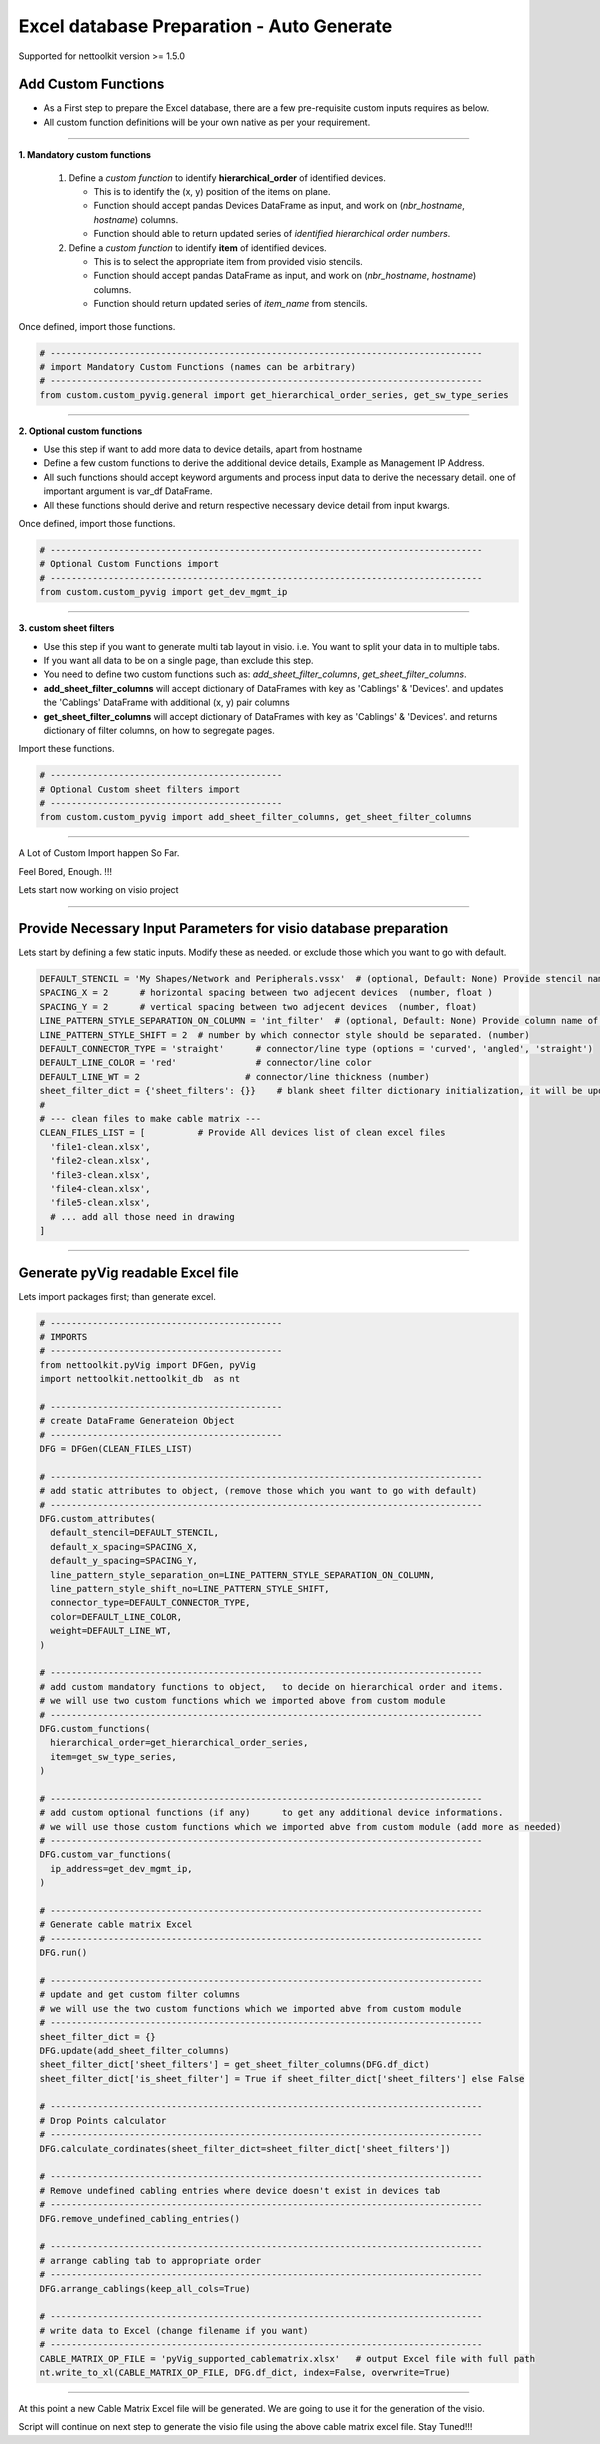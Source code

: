 
Excel database Preparation - Auto Generate
==========================================


Supported for nettoolkit version >= 1.5.0


Add Custom Functions
--------------------


* As a First step to prepare the Excel database, there are a few pre-requisite custom inputs requires as below.
* All custom function definitions will be your own native as per your requirement.

-----

**1. Mandatory custom functions**

  1. Define a *custom function* to identify **hierarchical_order** of identified devices. 

     * This is to identify the (x, y) position of the items on plane.
     * Function should accept pandas Devices DataFrame as input, and work on (*nbr_hostname*, *hostname*) columns.
     * Function should able to return updated series of *identified hierarchical order numbers*.
     
  2. Define a *custom function* to identify **item** of identified devices.

     * This is to select the appropriate item from provided visio stencils.
     * Function should accept pandas DataFrame as input, and work on (*nbr_hostname*, *hostname*) columns.
     * Function should return updated series of *item_name* from stencils.

Once defined, import those functions.

.. code-block:: python

  # ----------------------------------------------------------------------------------
  # import Mandatory Custom Functions (names can be arbitrary)
  # ----------------------------------------------------------------------------------
  from custom.custom_pyvig.general import get_hierarchical_order_series, get_sw_type_series



-----

**2. Optional custom functions**

* Use this step if want to add more data to device details, apart from hostname
* Define a few custom functions to derive the additional device details, Example as Management IP Address.
* All such functions should accept keyword arguments and process input data to derive the necessary detail. one of important argument is var_df DataFrame.
* All these functions should derive and return respective necessary device detail from input kwargs.

Once defined, import those functions.

.. code-block:: python

  # ----------------------------------------------------------------------------------
  # Optional Custom Functions import 
  # ----------------------------------------------------------------------------------
  from custom.custom_pyvig import get_dev_mgmt_ip



-----

**3. custom sheet filters**

* Use this step if you want to generate multi tab layout in visio. i.e. You want to split your data in to multiple tabs.
* If you want all data to be on a single page, than exclude this step.

* You need to define two custom functions such as: *add_sheet_filter_columns*, *get_sheet_filter_columns*.
* **add_sheet_filter_columns** will accept dictionary of DataFrames with key as 'Cablings' & 'Devices'. and updates the 'Cablings' DataFrame with additional (x, y) pair columns 
* **get_sheet_filter_columns** will accept dictionary of DataFrames with key as 'Cablings' & 'Devices'. and returns dictionary of filter columns, on how to segregate pages.

Import these functions.

.. code-block:: python

  # --------------------------------------------
  # Optional Custom sheet filters import
  # --------------------------------------------
  from custom.custom_pyvig import add_sheet_filter_columns, get_sheet_filter_columns


-----

A Lot of Custom Import happen So Far.

Feel Bored, Enough.  !!!

Lets start now working on visio project

-----




Provide Necessary Input Parameters for visio database preparation
-----------------------------------------------------------------


Lets start by defining a few static inputs. Modify these as needed. or exclude those which you want to go with default.

.. code-block:: python

  DEFAULT_STENCIL = 'My Shapes/Network and Peripherals.vssx'  # (optional, Default: None) Provide stencil name with full path 
  SPACING_X = 2      # horizontal spacing between two adjecent devices  (number, float )
  SPACING_Y = 2      # vertical spacing between two adjecent devices  (number, float)
  LINE_PATTERN_STYLE_SEPARATION_ON_COLUMN = 'int_filter'  # (optional, Default: None) Provide column name of clean file, based on which connectors should be separated
  LINE_PATTERN_STYLE_SHIFT = 2  # number by which connector style should be separated. (number)
  DEFAULT_CONNECTOR_TYPE = 'straight'      # connector/line type (options = 'curved', 'angled', 'straight')
  DEFAULT_LINE_COLOR = 'red'               # connector/line color
  DEFAULT_LINE_WT = 2                    # connector/line thickness (number)
  sheet_filter_dict = {'sheet_filters': {}}    # blank sheet filter dictionary initialization, it will be updated later stage.
  #
  # --- clean files to make cable matrix ---
  CLEAN_FILES_LIST = [          # Provide All devices list of clean excel files
    'file1-clean.xlsx',
    'file2-clean.xlsx',
    'file3-clean.xlsx',
    'file4-clean.xlsx',
    'file5-clean.xlsx',
    # ... add all those need in drawing
  ]

-----

  
Generate pyVig readable Excel file
-----------------------------------


Lets import packages first; than generate excel.


.. code-block:: python

  # --------------------------------------------
  # IMPORTS
  # --------------------------------------------
  from nettoolkit.pyVig import DFGen, pyVig
  import nettoolkit.nettoolkit_db  as nt

  # --------------------------------------------
  # create DataFrame Generateion Object  
  # --------------------------------------------
  DFG = DFGen(CLEAN_FILES_LIST)

  # ----------------------------------------------------------------------------------
  # add static attributes to object, (remove those which you want to go with default)
  # ----------------------------------------------------------------------------------
  DFG.custom_attributes(			
    default_stencil=DEFAULT_STENCIL,
    default_x_spacing=SPACING_X,
    default_y_spacing=SPACING_Y,
    line_pattern_style_separation_on=LINE_PATTERN_STYLE_SEPARATION_ON_COLUMN,
    line_pattern_style_shift_no=LINE_PATTERN_STYLE_SHIFT,
    connector_type=DEFAULT_CONNECTOR_TYPE,
    color=DEFAULT_LINE_COLOR,
    weight=DEFAULT_LINE_WT,
  )

  # ----------------------------------------------------------------------------------
  # add custom mandatory functions to object,	to decide on hierarchical order and items. 
  # we will use two custom functions which we imported above from custom module
  # ----------------------------------------------------------------------------------
  DFG.custom_functions(
    hierarchical_order=get_hierarchical_order_series,
    item=get_sw_type_series,
  )

  # ----------------------------------------------------------------------------------
  # add custom optional functions (if any)	to get any additional device informations. 
  # we will use those custom functions which we imported abve from custom module (add more as needed)
  # ----------------------------------------------------------------------------------
  DFG.custom_var_functions(
    ip_address=get_dev_mgmt_ip,
  )

  # ----------------------------------------------------------------------------------
  # Generate cable matrix Excel
  # ----------------------------------------------------------------------------------
  DFG.run()

  # ----------------------------------------------------------------------------------
  # update and get custom filter columns
  # we will use the two custom functions which we imported abve from custom module
  # ----------------------------------------------------------------------------------
  sheet_filter_dict = {}
  DFG.update(add_sheet_filter_columns)
  sheet_filter_dict['sheet_filters'] = get_sheet_filter_columns(DFG.df_dict)
  sheet_filter_dict['is_sheet_filter'] = True if sheet_filter_dict['sheet_filters'] else False 

  # ----------------------------------------------------------------------------------
  # Drop Points calculator
  # ----------------------------------------------------------------------------------
  DFG.calculate_cordinates(sheet_filter_dict=sheet_filter_dict['sheet_filters'])

  # ----------------------------------------------------------------------------------
  # Remove undefined cabling entries where device doesn't exist in devices tab
  # ----------------------------------------------------------------------------------
  DFG.remove_undefined_cabling_entries()

  # ----------------------------------------------------------------------------------
  # arrange cabling tab to appropriate order
  # ----------------------------------------------------------------------------------
  DFG.arrange_cablings(keep_all_cols=True)

  # ----------------------------------------------------------------------------------
  # write data to Excel (change filename if you want)
  # ----------------------------------------------------------------------------------
  CABLE_MATRIX_OP_FILE = 'pyVig_supported_cablematrix.xlsx'   # output Excel file with full path
  nt.write_to_xl(CABLE_MATRIX_OP_FILE, DFG.df_dict, index=False, overwrite=True)


-----

At this point a new Cable Matrix Excel file will be generated.  
We are going to use it for the generation of the visio.


Script will continue on next step to generate the visio file using the above cable matrix excel file.
Stay Tuned!!!

